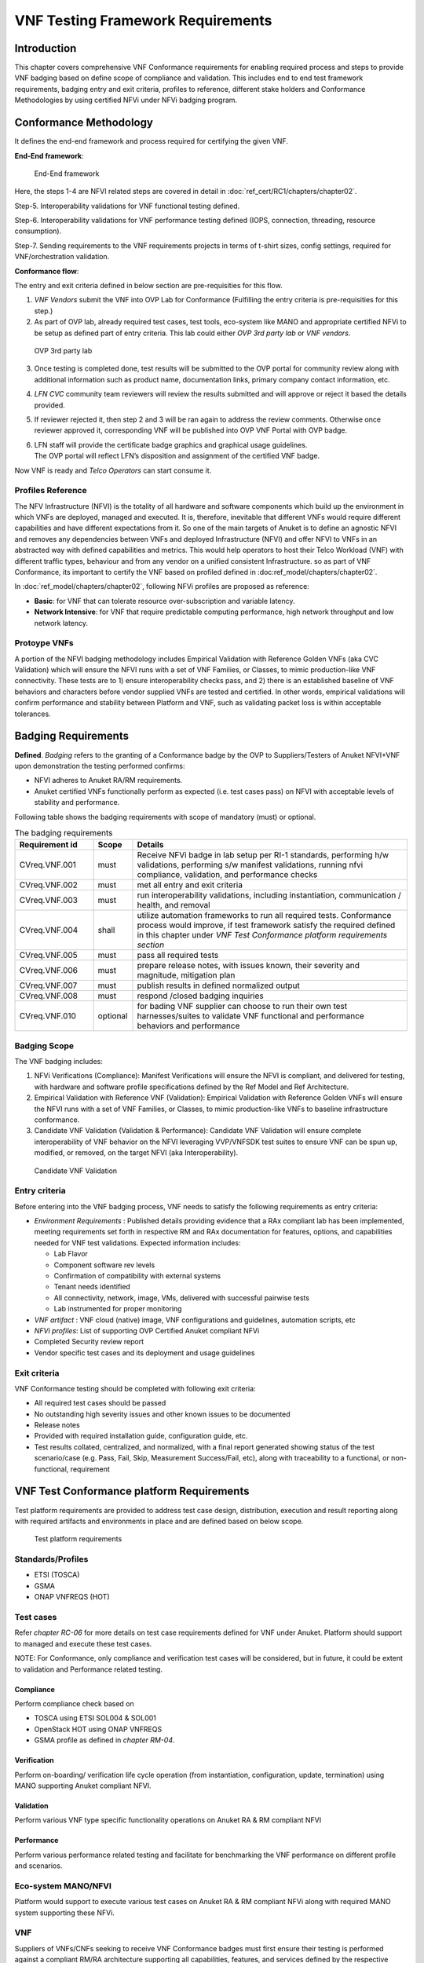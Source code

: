 VNF Testing Framework Requirements
==================================

Introduction
------------

This chapter covers comprehensive VNF Conformance requirements for
enabling required process and steps to provide VNF badging based on
define scope of compliance and validation. This includes end to end test
framework requirements, badging entry and exit criteria, profiles to
reference, different stake holders and Conformance Methodologies by
using certified NFVi under NFVi badging program.

Conformance Methodology
-----------------------

It defines the end-end framework and process required for certifying the
given VNF.

**End-End framework**:

.. figure:: media/f3b0c214bc58c44406fd5b801d3dfc91.png
   :alt: End-End framework

   End-End framework

Here, the steps 1-4 are NFVI related steps are covered in detail in
:doc:`ref_cert/RC1/chapters/chapter02`.

Step-5. Interoperability validations for VNF functional testing defined.

Step-6. Interoperability validations for VNF performance testing defined
(IOPS, connection, threading, resource consumption).

Step-7. Sending requirements to the VNF requirements projects in terms
of t-shirt sizes, config settings, required for VNF/orchestration
validation.

**Conformance flow**:

The entry and exit criteria defined in below section are pre-requisities
for this flow.

1. *VNF Vendors* submit the VNF into OVP Lab for Conformance (Fulfilling
   the entry criteria is pre-requisities for this step.)

2. As part of OVP lab, already required test cases, test tools,
   eco-system like MANO and appropriate certified NFVi to be setup as
   defined part of entry criteria. This lab could either *OVP 3rd party
   lab* or *VNF vendors*.

.. figure:: media/f3b0c214bc58c44406fd5b801d3dfc89.png
   :alt: OVP 3rd party lab

   OVP 3rd party lab

3. Once testing is completed done, test results will be submitted to the
   OVP portal for community review along with additional information
   such as product name, documentation links, primary company contact
   information, etc.

4. *LFN CVC* community team reviewers will review the results submitted
   and will approve or reject it based the details provided.

5. If reviewer rejected it, then step 2 and 3 will be ran again to
   address the review comments. Otherwise once reviewer approved it,
   corresponding VNF will be published into OVP VNF Portal with OVP
   badge.

6. | LFN staff will provide the certificate badge graphics and graphical
     usage guidelines.
   | The OVP portal will reflect LFN’s disposition and assignment of the
     certified VNF badge.

Now VNF is ready and *Telco Operators* can start consume it.

Profiles Reference
~~~~~~~~~~~~~~~~~~

The NFV Infrastructure (NFVI) is the totality of all hardware and
software components which build up the environment in which VNFs are
deployed, managed and executed. It is, therefore, inevitable that
different VNFs would require different capabilities and have different
expectations from it. So one of the main targets of Anuket is to define
an agnostic NFVI and removes any dependencies between VNFs and deployed
Infrastructure (NFVI) and offer NFVI to VNFs in an abstracted way with
defined capabilities and metrics. This would help operators to host
their Telco Workload (VNF) with different traffic types, behaviour and
from any vendor on a unified consistent Infrastructure. so as part of
VNF Conformance, its important to certify the VNF based on profiled
defined in :doc:ref_model/chapters/chapter02`.

In :doc:`ref_model/chapters/chapter02`,
following NFVi profiles are proposed as reference:

-  **Basic**: for VNF that can tolerate resource over-subscription and
   variable latency.

-  **Network Intensive**: for VNF that require predictable computing
   performance, high network throughput and low network latency.

Protoype VNFs
~~~~~~~~~~~~~

A portion of the NFVI badging methodology includes Empirical Validation
with Reference Golden VNFs (aka CVC Validation) which will ensure the
NFVI runs with a set of VNF Families, or Classes, to mimic
production-like VNF connectivity. These tests are to 1) ensure
interoperability checks pass, and 2) there is an established baseline of
VNF behaviors and characters before vendor supplied VNFs are tested and
certified. In other words, empirical validations will confirm
performance and stability between Platform and VNF, such as validating
packet loss is within acceptable tolerances.

Badging Requirements
--------------------

**Defined**. *Badging* refers to the granting of a Conformance badge by
the OVP to Suppliers/Testers of Anuket NFVI+VNF upon demonstration the
testing performed confirms:

-  NFVI adheres to Anuket RA/RM requirements.
-  Anuket certified VNFs functionally perform as expected (i.e. test
   cases pass) on NFVI with acceptable levels of stability and
   performance.

Following table shows the badging requirements with scope of mandatory
(must) or optional.

.. list-table:: The badging requirements
   :widths: 20 10 70
   :header-rows: 1

   * - Requirement id
     - Scope
     - Details
   * - CVreq.VNF.001
     - must
     - Receive NFVi badge in lab setup per RI-1 standards, performing h/w
       validations, performing s/w manifest validations, running nfvi
       compliance, validation, and performance checks
   * - CVreq.VNF.002
     - must
     - met all entry and exit criteria
   * - CVreq.VNF.003
     - must
     - run interoperability validations, including instantiation,
       communication / health, and removal
   * - CVreq.VNF.004
     - shall
     - utilize automation frameworks to run all required tests. Conformance
       process would improve, if test framework satisfy the required defined
       in this chapter under
       *VNF Test Conformance platform requirements section*
   * - CVreq.VNF.005
     - must
     - pass all required tests
   * - CVreq.VNF.006
     - must
     - prepare release notes, with issues known, their severity and magnitude,
       mitigation plan
   * - CVreq.VNF.007
     - must
     - publish results in defined normalized output
   * - CVreq.VNF.008
     - must
     - respond /closed badging inquiries
   * - CVreq.VNF.010
     - optional
     - for bading VNF supplier can choose to run their own test
       harnesses/suites to validate VNF functional and performance behaviors
       and performance

Badging Scope
~~~~~~~~~~~~~

The VNF badging includes:

1. NFVi Verifications (Compliance): Manifest Verifications will ensure
   the NFVI is compliant, and delivered for testing, with hardware and
   software profile specifications defined by the Ref Model and Ref
   Architecture.

2. Empirical Validation with Reference VNF (Validation): Empirical
   Validation with Reference Golden VNFs will ensure the NFVI runs with
   a set of VNF Families, or Classes, to mimic production-like VNFs to
   baseline infrastructure conformance.

3. Candidate VNF Validation (Validation & Performance): Candidate VNF
   Validation will ensure complete interoperability of VNF behavior on
   the NFVI leveraging VVP/VNFSDK test suites to ensure VNF can be spun
   up, modified, or removed, on the target NFVI (aka Interoperability).

.. figure:: media/f3b0c214bc58c44406fd5b801d3dfc90.png
   :alt: Candidate VNF Validation

   Candidate VNF Validation

Entry criteria
~~~~~~~~~~~~~~

Before entering into the VNF badging process, VNF needs to satisfy the
following requirements as entry criteria:

-  *Environment Requirements* : Published details providing evidence
   that a RAx compliant lab has been implemented, meeting requirements
   set forth in respective RM and RAx documentation for features,
   options, and capabilities needed for VNF test validations. Expected
   information includes:

   -  Lab Flavor
   -  Component software rev levels
   -  Confirmation of compatibility with external systems
   -  Tenant needs identified
   -  All connectivity, network, image, VMs, delivered with successful
      pairwise tests
   -  Lab instrumented for proper monitoring

-  *VNF artifact* : VNF cloud (native) image, VNF configurations and
   guidelines, automation scripts, etc
-  *NFVi profiles*: List of supporting OVP Certified Anuket compliant
   NFVi
-  Completed Security review report
-  Vendor specific test cases and its deployment and usage guidelines

Exit criteria
~~~~~~~~~~~~~

VNF Conformance testing should be completed with following exit
criteria:

-  All required test cases should be passed
-  No outstanding high severity issues and other known issues to be
   documented
-  Release notes
-  Provided with required installation guide, configuration guide, etc.
-  Test results collated, centralized, and normalized, with a final
   report generated showing status of the test scenario/case (e.g. Pass,
   Fail, Skip, Measurement Success/Fail, etc), along with traceability
   to a functional, or non-functional, requirement

VNF Test Conformance platform Requirements
------------------------------------------

Test platform requirements are provided to address test case design,
distribution, execution and result reporting along with required
artifacts and environments in place and are defined based on below
scope.

.. figure:: media/c665a3d13461f67ea8729042cf8d975d.png
   :alt: Test platform requirements

   Test platform requirements

Standards/Profiles
~~~~~~~~~~~~~~~~~~

-  ETSI (TOSCA)

-  GSMA

-  ONAP VNFREQS (HOT)

Test cases
~~~~~~~~~~

Refer *chapter RC-06* for more details on test case requirements defined
for VNF under Anuket. Platform should support to managed and execute
these test cases.

NOTE: For Conformance, only compliance and verification test cases will
be considered, but in future, it could be extent to validation and
Performance related testing.

Compliance
^^^^^^^^^^

Perform compliance check based on

-  TOSCA using ETSI SOL004 & SOL001

-  OpenStack HOT using ONAP VNFREQS

-  GSMA profile as defined in *chapter RM-04*.

Verification
^^^^^^^^^^^^

Perform on-boarding/ verification life cycle operation (from
instantiation, configuration, update, termination) using MANO supporting
Anuket compliant NFVI.

Validation
^^^^^^^^^^

Perform various VNF type specific functionality operations on Anuket RA
& RM compliant NFVI

Performance
^^^^^^^^^^^

Perform various performance related testing and facilitate for
benchmarking the VNF performance on different profile and scenarios.

Eco-system MANO/NFVI
~~~~~~~~~~~~~~~~~~~~

Platform would support to execute various test cases on Anuket RA & RM
compliant NFVi along with required MANO system supporting these NFVi.

VNF
~~~

Suppliers of VNFs/CNFs seeking to receive VNF Conformance badges must
first ensure their testing is performed against a compliant RM/RA
architecture supporting all capabilities, features, and services defined
by the respective *RM/RA requirements*. More specifically, the VNF
Supplier must ensure their implementation of the RM/RA receives the NFVI
Conformance badge prior to starting VNF testing. Finally, to receive VNF
Conformance, the test platform will need to support TOSCA and HOT based
VNF distros.

In addition, Platform should be able to perform the required test case
management and executions and produce the result the CVC OVP portal for
Conformance process along with required testing foot print details. So
overall scoped example architecture could be as below:

.. figure:: media/2269537e91994b5b49858734fe73bbb1.png
   :alt: VNF Test Certification Platform

   VNF Test Certification Platform

Test Case Model
~~~~~~~~~~~~~~~

As there are more number of VNF at different levels of networking such
as access, transport and core level as well as OSI level L0-L7. Every
network function provides set of pre-defined features and
functionalities. So its important to model test cases for every
functionality to identify it uniquely and use it as part of test flow
design.

As part of modeling its very important to capture the following details

-  Test case Name
-  Test case description
-  Virtual Network function Name
-  Network function Feature/functionality name
-  Test case input parameters
-  Test case result attributes
-  Test case version

while implementing the test cases, this model would act as specification
and as it captures the input and output, it would help while designing
the test flow which will help to execute set of test cases in
pre-defined flow.

Test case management
~~~~~~~~~~~~~~~~~~~~

-  **Test case** : On-board/discover, update, disable/enable, delete
-  **Test suite** : On-board/discover, update, disable/enable, delete
-  **Test flow** : design/discover, update, disable/enable, delete

Test Execution management
~~~~~~~~~~~~~~~~~~~~~~~~~

-  | **Run-time**: One of the common nature of the test environment is
     heterogeneous and multiple vendors and open communities would
     provide various test tool and environment to support execution of
     test cases developed under different run-times
   | (JVM, Python, Shell, Container, Cloud VM, etc)

-  **RPC**: In order to enable the scaling/remote execution, it should
   be enabled with required RPC support.

When VNF test platform execute the test cases, it captures the
footprints of test case execution along with results, which are made
available to user and integrated system for consuming.

Test Result management
~~~~~~~~~~~~~~~~~~~~~~

**Categorization**. Test suites will be categorized as
Functional/Platform or Performance based.

**Results.** Test results reporting will be communicated as a boolean
(pass/fail), or Measurements Only.

-  **Functional Pass/Fail** signals the assertions set in a test script
   verify the Functional Requirements (FR) has met its stated objective
   as delivered by the developer. This will consist of both positive
   validation of expected behavior, as well as negative based testing
   when to confirm error handling is working as expected.
-  **Performance-based Pass/Fail** determination will be made by
   comparing Non-Functional (NFR) KPIs (obtained after testing) with the
   Golden KPIs. Some of the examples of performance KPIs include, but
   not limited to: TCP bandwidth, UDP throughput, Memory latency,
   Jitter, IOPS etc.
-  **Measurement Results**. Baseline Measurements will be performed when
   there are no benchmark standards to compare results, or established
   FRs/NFRs for which to gauge application / platform behavior in an
   integrated environment, or under load conditions. In these cases,
   test results will be executed to measure the application, platform,
   then prepare FRs/NFRs for subsequent enhancements and test runs.

**Formats**. As part of execution management, system produces the result
in JSON format which can be represented in various form like YAML, CSV,
Table, etc.

**Search & Reporting**. Search would help to query the test results
based on various fact such as test case, VNF, date of execution,
environment, etc. and produce the report in various format like
pie-chart, success rates, etc

**Collation \| Portal**. The following criteria will be applied to the
collation and presentation of test-runs seeking Conformance:

-  RA number and name (e.g. RA-1 OpenStack)
-  Version of software tested (e.g. OpenStack Ocata)
-  Normalized results will be collated across all test runs
   (i.e. centralized database)
-  Clear time stamps of test runs will be provided.
-  Identification of test engineer / executor.
-  Traceability to requirements.
-  Summarized conclusion if conditions warrant test Conformance (see
   Badging Section).
-  Portal contains links to Conformance badge(s) received.

Test Artifact management
~~~~~~~~~~~~~~~~~~~~~~~~

As part of testing various binaries, configurations, images, scripts
,etc would be used during test cases building or execution and Version
artifact supports such as VNF CSAR.

Test Scenario management
~~~~~~~~~~~~~~~~~~~~~~~~

Allow to create repeatable scenario includes test cases, artifacts and
profiles.

It helps to create dynamic testing scenario development and testing from
the existing test cases and flows along with required artifacts and
profiles. It allows to run repeated testing with one or different
profiles.

Test Profile management
~~~~~~~~~~~~~~~~~~~~~~~

For every test case execution needs to be configured with required
environments and predefined test input parameter values. This is
provided by means of profile

Profile should be having option to include other profiles to manage the
hierarchy of them.

As part of profile, testing environment URL, credentials and related
security keys are captured and while running the test cases, user would
be able to inputs the required profile in place of actual inputs and
artifacts.

Also helps in Managing System under test configuration and multiple MANO
/ NFVI and related eco system management elements.

Tenant & User management
~~~~~~~~~~~~~~~~~~~~~~~~

Testing involves design, distribution by different user roles and
executed across multiple tenant’s environments.

Conformance management & integration
~~~~~~~~~~~~~~~~~~~~~~~~~~~~~~~~~~~~

Platform should have integration with OVP Conformance portal for
submitting results with OVP defined format.

It should enable repository of certified VNFs which can be used for
testing validation and performance.

User & System interfaces
~~~~~~~~~~~~~~~~~~~~~~~~

**User interface**:

-  CLI
-  Web portal

**Programming interface**:

-  REST API
-  gRPC

Deliverables
~~~~~~~~~~~~

Platform should be able to get deployed in both container and cloud
environments. so following model deliverables would enable it:

-  Docker image based installation
-  Standalone installation scripts and zip artifact

VNF Test Cases Requirements
---------------------------

Rationale
~~~~~~~~~

Network functions virtualization (NFV) and softwaredefined networking
(SDN) offer service providers increased service agility, OpEx
improvements, and back-office automation. Disaggregation, the approach
of decoupling the various layers of the stack, from hardware, to
NFVI/VIM software, to dataplane acceleration, SDN controllers, MANO
components, and VNFs, enables multi-vendor deployments with
best-of-breed options at each layer.

The Anuket specifications define the required architecture and model for
NFVI which will help to decouple the various commercial product layers
and it is important to define and certify the VNF and NFVI. Therefore,
in addition to verify general NFVI capabilities based on Anuket
RM/RA/RI, it is also necessary to verify that VNFs can provide
virtualization functions normally based on the Anuket-compliant NFVI. So
the VNF testing should at least include:
Compliance, verification, validation, Performance. With the improvement
of specifications, the types of tests may continue to add in the future.

In this chapter, the scope and requirements of VNF test cases are
defined as reference for VNF Conformance, which helps to perform the
various compliance and verification (C&V) testing and submit results to
LFN OVP Conformance portal.

Assumptions
~~~~~~~~~~~

Here lists the assumptions for VNF Conformance: - NFVI is ready and it
should be an Anuket-compliant NFVI - VNF template is ready to deploy and
certificate - VNF Test environment is ready, the test environment
contains test functions and entities(NFVI, MANO, VNF Test Platform, VNF
Test Tools) to enable controlling the test execution and collecting the
test measurements. - VNF Test Platform has been integrated with CICD
chain - VNF test result can be generated with OVP defined format

Developer Deliverables
~~~~~~~~~~~~~~~~~~~~~~

This section define the developer Deliverables (artifacts),the following
list the expectations and deliverables we expect from developers in
order to achieve the VNF Conformance: - VNF test cases
model/scripts/programs - VNF test cases configuration/profile - VNF test
tools

Requirement Type
~~~~~~~~~~~~~~~~

VNF test cases are used to verify whether the virtualization network
functions can be deployed on the Anuket-compliant NFVI and provide
normal functions and meet performance, security and other requirements.

By running these VNF test cases and analysis the test results, can be
used for VNF compliance, verfication,validation and performance
Conformance and help on Anuket-compliant NFVI validation and performance
Conformance.

All the VNF test cases should be supported and run by VNF E2E
Conformance and verification Framework and generate outputs, logs to
identify whether the test passed or failed.

Anuket defines the following four category testing which should be
consistent with the VNF test category defined by OVP.

.. list-table:: VNF Test Case categories
   :widths: 20 20 20 40
   :header-rows: 1

   * - VNF Test Case Category
     - Requirement Number
     - Type (Measurement/Boolean)
     - Definition/Description
   * - Compliance
     - VNF.COMPreq.001
     - Boolean (i.e. Pass/Fail)
     - Test case "must" perform a platform check against the OpenStack
       requirements and VNF package structure and syntax requirements
   * - Verification
     - VNF.VERIFYreq.001
     - Boolean (i.e. Pass/Fail)
     - Test case "must" perform on-boarding/ verification life cycle operation
       validation
   * - Validation
     - VNF.VALIDreq.001
     - Boolean (i.e. Pass/Fail)
     - Test case "must" perform API validation tests to verify operability
   * - Performance
     - VNF.PERFreq.001
     - Measurement
     - Test case "must" execute various performance related testing and
       facilitate for benchmarking the VNF performance on different profile
       and scenarios

Note: The four category testing can be gradually supported and in the
future, will also cover secutiry and other test category.

Interaction Type
~~~~~~~~~~~~~~~~

-  Describe the types of Interactions: Extended Topology, Complex
   (Akraino), Functional, HA, Fault, Interoperability

Performance Profiles
~~~~~~~~~~~~~~~~~~~~

Performance profiles are not in the scope of current release, and in
future it would need to align with *chapter RM-4* defined measurements.

VNF Class/Family and Characteristics
~~~~~~~~~~~~~~~~~~~~~~~~~~~~~~~~~~~~

-  Describe and provide a Table of VNF Class/Family & Characteristics of
   Each

The communication network usually consists of three parts: access
network, transmission network/bearer network and core network. Following
are some examples of network elements for each type of network

.. list-table:: Communication network
   :widths: 40 60
   :header-rows: 1

   * - Network Type
     - Network Elements
   * - Access Network
     - Including mobile access network, wireless access network, wired access
       network
   * - Transport network & Bearer network
     - Including Trunk Optical Transport Network, Metro transport network, IP
       backbone network, etc.
   * - Core Network
     - Circuit domain, including MSC/VLR, GMSC, MGW, NPMSC, HLR/AUC,
       NPHLR, HSS, etc, Packet domain devices, including MME, SAE GW, EPC CG,
       EPC DNS, PCC, etc; Core network equipment for IoT private network,
       including PGW/GGSN, PCRF, HSS/HLR, etc, 5G core network element,
       including AMF, SMF, UPF, UDM/UDR/AUS F, PCF, NSSF, NRF, SMSF, etc

In addition to the above network elements, there are some other data
communication network element, including FW, DNS, Router, GW, etc

According to the current level of the entire network virtualization, the
core network already has many VNFs, and also includes some
datacom-type(data communication) VNFs.

We can also classify VNFs based on the level of VNF operation:

a) VNFs that operate at Layer 2 or Layer 3 are primarily involved in
   switching or routing packets at these layers. Examples include
   vRouter, vBNG, vCE device, or vSwitch.

b) VNFs that operate at Layer 4 through Layer 7 and are involved in
   forwarding, dropping, filtering or redirecting packets at Layer 4
   through 7. Examples include vFirewall, vADC, vIDS/vIPS, or vWAN
   Accelerator.

c) VNFs that are involved in the dataplane forwarding through the
   evolved packet core.

Measurement
~~~~~~~~~~~

As part of Conformance testing, following measurement would help for
evaluating the badging:

-  VNF type defined as part of *Chapter RM-02* and its profile used for
   testing.
-  Test cases and their test results including the test case outputs,
   logs
-  VNF model type (TOSCA/HOT)
-  Test case pass/failed
-  Different NFVi profiles used and LAB reference identifier
-  Test owner (point of contact)

VNF Test Cases
~~~~~~~~~~~~~~

Compliance test cases
^^^^^^^^^^^^^^^^^^^^^

Currently, there VNFs can be packaged as HEAT templates or in a CSAR
file using TOSCA and OVP has supported the VNF compliance test
cases(compliance check based on TOSCA using ETSI SOL004 &
SOL001; OpenStack HOT using ONAP VNFREQS; GSMA profile), all the OVP
supported test case can be found in the following two link:

.. list-table:: OVP supported test case
   :widths: 40 60
   :header-rows: 1

   * - Test Cases
     - Link
   * - Heat Test Cases
     - https://docs.onap.org/projects/onap-vnfrqts-testcases/en/istanbul/Appendix.html#list-of-requirements-with-associated-tests
   * - Tosca Test Cases
     - https://docs.onap.org/projects/onap-vnfsdk-model/en/istanbul/files/csar-validation.html

Above compliance test cases defination can be found
https://github.com/onap/vnfsdk-validation/tree/master/csarvalidation/src/main/resources/open-cli-schema

In order to adapt Anuket specification, more compliance test case will
be added here.

Verification test cases
^^^^^^^^^^^^^^^^^^^^^^^

In general, the VNF Manager, in collaboration with the NFV
Orchestrator, the VIM and the EM, is responsible for managing a VNF's
lifecycle. The lifecycle phases are listed below:

-  VNF on-boarding, it refers to VNF package onboarding to
   service/resouce Orchestrator
-  VNF instantiation, once the VNF is instantiated, its associated VNFCs
   have been successfully instantiated and have been allocated necessary
   NFVI resources-
-  VNF scaling/updating, it means the VNF can scale or update by
   allocating more or less NFVI resources
-  VNF termination, any NFVI resources consumed by the VNF can be
   cleaned up and released.

OVP has also supported the lifecycle test
case:https://wiki.lfnetworking.org/display/LN/VNF+Validation+Minimum+Viable+Product?src=contextnavpagetreemode

Validation Test cases
^^^^^^^^^^^^^^^^^^^^^

From the current situation of operators, there are usually corresponding
functional test specifications for each types of VNFs. Therefore,
different types of VNFs have different functional test cases. Normally,
functional tests for VNFs require the cooperation of surrounding VNFs.
Or use the instruments to simulate the functions of surrounding VNFs for
testing. Therefore, different test cases need to be defined according to
different types of VNFs

Performance Test cases
^^^^^^^^^^^^^^^^^^^^^^

This is the same as what described in validation test cases, the
performance test cases need to be defined according to different types
of VNFs. Combined with the classification of VNF, according to the
protocol level that VNF operates, it can include:

-  VNF data plane benchmarking, like forwarding Performance
   Benchmarking,Long duration traffic testing, low misrouting and so on.
-  VNF control plane benchmarking, like throughput
-  VNF user plane benchmarking, like Packet Loss,Latency, Packet Delay

ETSI spec has also defined the testing method
https://www.etsi.org/deliver/etsi_gs/NFV-TST/001_099/001/01.01.01_60/gs_nfv-tst001v010101p.pdf


